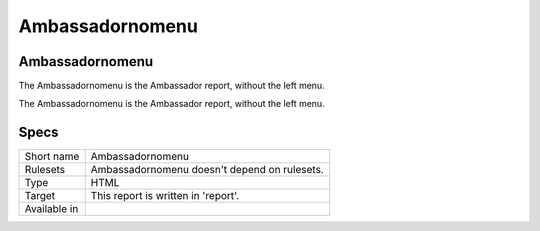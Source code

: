 .. _report-ambassadornomenu:

Ambassadornomenu
++++++++++++++++

Ambassadornomenu
________________

.. meta::
	:description:
		Ambassadornomenu: The Ambassadornomenu is the Ambassador report, without the left menu..
	:twitter:card: summary_large_image
	:twitter:site: @exakat
	:twitter:title: Ambassadornomenu
	:twitter:description: Ambassadornomenu: The Ambassadornomenu is the Ambassador report, without the left menu.
	:twitter:creator: @exakat
	:twitter:image:src: https://www.exakat.io/wp-content/uploads/2020/06/logo-exakat.png
	:og:image: https://www.exakat.io/wp-content/uploads/2020/06/logo-exakat.png
	:og:title: Ambassadornomenu
	:og:type: article
	:og:description: The Ambassadornomenu is the Ambassador report, without the left menu.
	:og:url: https://exakat.readthedocs.io/en/latest/Reference/Reports/.html
	:og:locale: en

The Ambassadornomenu is the Ambassador report, without the left menu.

The Ambassadornomenu is the Ambassador report, without the left menu.

.. image:: ../images/report.ambassador.png
    :alt: Example of a Ambassadornomenu report (0)

Specs
_____

+--------------+----------------------------------------------+
| Short name   | Ambassadornomenu                             |
+--------------+----------------------------------------------+
| Rulesets     | Ambassadornomenu doesn't depend on rulesets. |
|              |                                              |
|              |                                              |
+--------------+----------------------------------------------+
| Type         | HTML                                         |
+--------------+----------------------------------------------+
| Target       | This report is written in 'report'.          |
+--------------+----------------------------------------------+
| Available in |                                              |
+--------------+----------------------------------------------+


